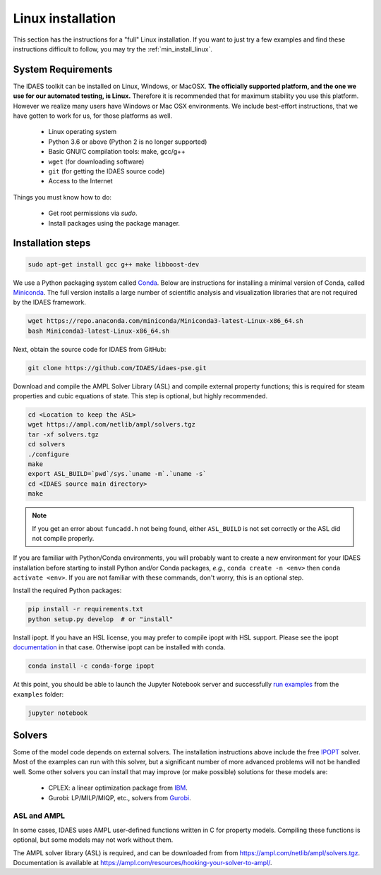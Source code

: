 .. _full_install_linux:

Linux installation
==================

This section has the instructions for a "full" Linux installation. If you want to just try a few
examples and find these instructions difficult to follow, you may try the :ref:`min_install_linux`.

System Requirements
-------------------
The IDAES toolkit can be installed on Linux, Windows, or MacOSX. **The officially supported
platform, and the one we use for our automated testing, is Linux.** Therefore it is recommended
that for maximum stability you use this platform. However we realize many users have
Windows or Mac OSX environments. We include best-effort instructions, that we have gotten
to work for us, for those platforms as well.

    * Linux operating system
    * Python 3.6 or above (Python 2 is no longer supported)
    * Basic GNU/C compilation tools: make, gcc/g++
    * ``wget`` (for downloading software)
    * ``git`` (for getting the IDAES source code)
    * Access to the Internet

Things you must know how to do:

    * Get root permissions via `sudo`.
    * Install packages using the package manager.

Installation steps
------------------

.. code-block:: sh

    sudo apt-get install gcc g++ make libboost-dev

We use a Python packaging system called Conda_.
Below are instructions for installing a minimal version of Conda, called Miniconda_.
The full version installs a large number of scientific analysis and visualization libraries
that are not required by the IDAES framework.

.. _Conda: https://conda.io/
.. _Miniconda: https://conda.io/en/latest/miniconda.html

.. code-block:: sh

    wget https://repo.anaconda.com/miniconda/Miniconda3-latest-Linux-x86_64.sh
    bash Miniconda3-latest-Linux-x86_64.sh

Next, obtain the source code for IDAES from GitHub:

.. code-block:: sh

    git clone https://github.com/IDAES/idaes-pse.git

Download and compile the AMPL Solver Library (ASL) and compile external property
functions; this is required for steam properties and cubic equations of state.
This step is optional, but highly recommended.

.. code-block:: sh

    cd <Location to keep the ASL>
    wget https://ampl.com/netlib/ampl/solvers.tgz
    tar -xf solvers.tgz
    cd solvers
    ./configure
    make
    export ASL_BUILD=`pwd`/sys.`uname -m`.`uname -s`
    cd <IDAES source main directory>
    make

.. note:: If you get an error about ``funcadd.h`` not being found, either ``ASL_BUILD`` is not set correctly or the ASL did not compile properly.

If you are familiar with Python/Conda environments, you will probably
want to create a new environment for your IDAES installation before
starting to install Python and/or Conda packages,
*e.g.*, ``conda create -n <env>`` then ``conda activate <env>``.
If you are not familiar with these commands, don't worry, this is
an optional step.

Install the required Python packages:

.. code-block:: sh

    pip install -r requirements.txt
    python setup.py develop  # or "install"

Install ipopt.  If you have an HSL license, you may prefer to compile ipopt with
HSL support.  Please see the ipopt `documentation <https://projects.coin-or.org/Ipopt>`_
in that case.  Otherwise ipopt can be installed with conda.

.. code-block:: sh

    conda install -c conda-forge ipopt


At this point, you should be able to launch the Jupyter Notebook server and successfully `run examples <examples.html>`_ from the ``examples`` folder:

.. code-block:: sh

    jupyter notebook

Solvers
-------
Some of the model code depends on external solvers. The installation instructions
above include the free IPOPT_ solver. Most of the examples can run with this solver,
but a significant number of more advanced problems will not be handled well. Some
other solvers you can install that may improve (or make possible) solutions for
these models are:

    * CPLEX: a linear optimization package from `IBM <https://www.ibm.com/analytics/cplex-optimizer>`_.
    * Gurobi: LP/MILP/MIQP, etc., solvers from `Gurobi <http://www.gurobi.com>`_.

.. _IPOPT: https://www.coin-or.org/Ipopt/documentation/documentation.html

ASL and AMPL
^^^^^^^^^^^^
In some cases, IDAES uses AMPL user-defined functions written in C for property
models.  Compiling these functions is optional, but some models may not work
without them.

The AMPL solver library (ASL) is required, and can be downloaded from
from https://ampl.com/netlib/ampl/solvers.tgz.  Documentation is available at
https://ampl.com/resources/hooking-your-solver-to-ampl/.
